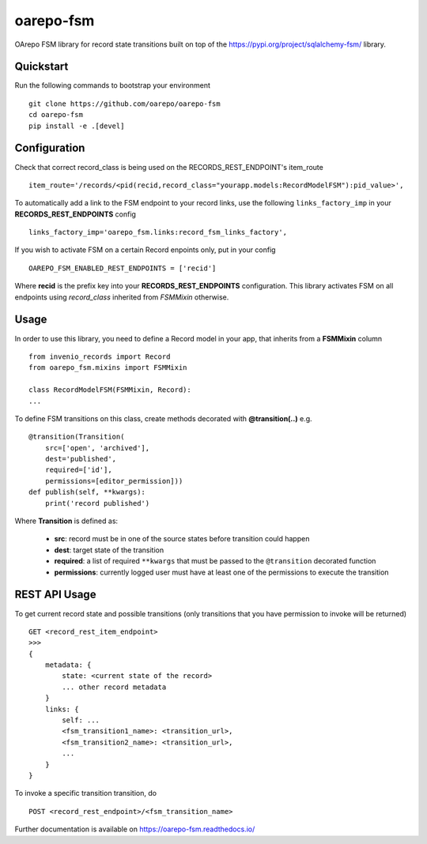 ..
    Copyright (C) 2020 CESNET.

    oarepo-fsm is free software; you can redistribute it and/or modify it
    under the terms of the MIT License; see LICENSE file for more details.

============
 oarepo-fsm
============

.. image:: https://img.shields.io/travis/oarepo/oarepo-fsm.svg
        :target: https://travis-ci.org/oarepo/oarepo-fsm

.. image:: https://img.shields.io/coveralls/oarepo/oarepo-fsm.svg
        :target: https://coveralls.io/r/oarepo/oarepo-fsm

.. image:: https://img.shields.io/github/tag/oarepo/oarepo-fsm.svg
        :target: https://github.com/oarepo/oarepo-fsm/releases

.. image:: https://img.shields.io/pypi/dm/oarepo-fsm.svg
        :target: https://pypi.python.org/pypi/oarepo-fsm

.. image:: https://img.shields.io/github/license/oarepo/oarepo-fsm.svg
        :target: https://github.com/oarepo/oarepo-fsm/blob/master/LICENSE

OArepo FSM  library for record state transitions built on top of the https://pypi.org/project/sqlalchemy-fsm/ library.


Quickstart
----------

Run the following commands to bootstrap your environment ::

    git clone https://github.com/oarepo/oarepo-fsm
    cd oarepo-fsm
    pip install -e .[devel]


Configuration
-------------

Check that correct record_class is being used on the RECORDS_REST_ENDPOINT's item_route ::

    item_route='/records/<pid(recid,record_class="yourapp.models:RecordModelFSM"):pid_value>',

To automatically add a link to the FSM endpoint to your record links, use the following ``links_factory_imp`` in
your **RECORDS_REST_ENDPOINTS** config ::

    links_factory_imp='oarepo_fsm.links:record_fsm_links_factory',

If you wish to activate FSM on a certain Record enpoints only, put in your config ::

    OAREPO_FSM_ENABLED_REST_ENDPOINTS = ['recid']

Where **recid** is the prefix key into your **RECORDS_REST_ENDPOINTS** configuration.
This library activates FSM on all endpoints using `record_class` inherited from `FSMMixin` otherwise.

Usage
-----

In order to use this library, you need to define a Record
model in your app, that inherits from a **FSMMixin** column ::

    from invenio_records import Record
    from oarepo_fsm.mixins import FSMMixin

    class RecordModelFSM(FSMMixin, Record):
    ...

To define FSM transitions on this class, create methods decorated with **@transition(..)** e.g. ::

    @transition(Transition(
        src=['open', 'archived'],
        dest='published',
        required=['id'],
        permissions=[editor_permission]))
    def publish(self, **kwargs):
        print('record published')

Where **Transition** is defined as:

  - **src**: record must be in one of the source states before transition could happen
  - **dest**: target state of the transition
  - **required**: a list of required ``**kwargs`` that must be passed to the ``@transition`` decorated function
  - **permissions**: currently logged user must have at least one of the permissions to execute the transition


REST API Usage
--------------

To get current record state and possible transitions (only transitions that you have permission to invoke will be returned) ::

    GET <record_rest_item_endpoint>
    >>>
    {
        metadata: {
            state: <current state of the record>
            ... other record metadata
        }
        links: {
            self: ...
            <fsm_transition1_name>: <transition_url>,
            <fsm_transition2_name>: <transition_url>,
            ...
        }
    }

To invoke a specific transition transition, do ::

    POST <record_rest_endpoint>/<fsm_transition_name>


Further documentation is available on
https://oarepo-fsm.readthedocs.io/
